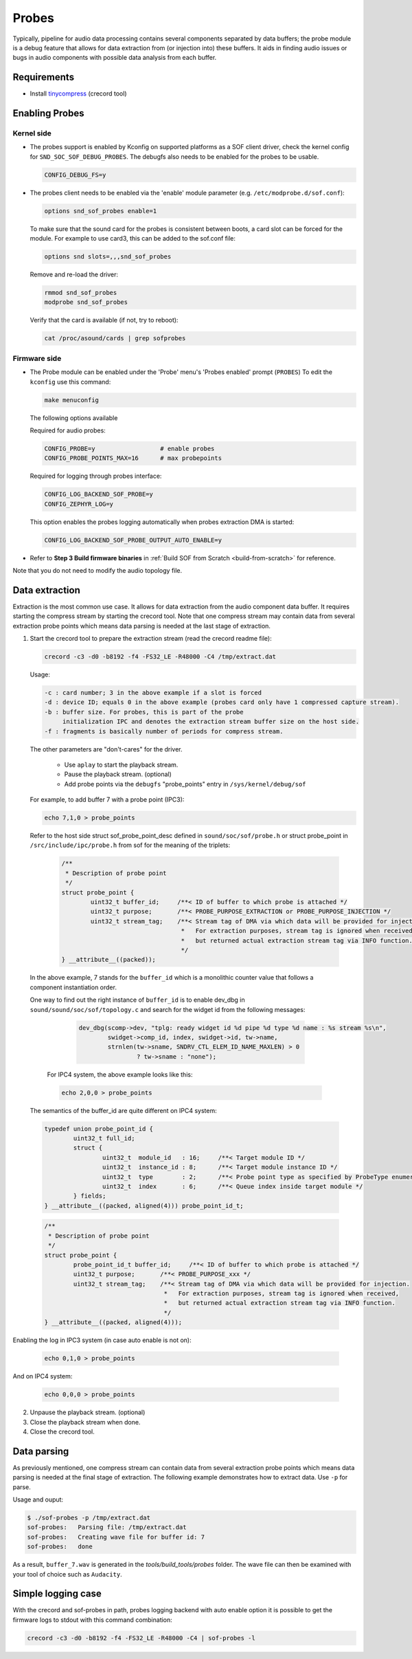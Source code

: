 .. _dbg-probes:

Probes
######

Typically, pipeline for audio data processing contains several components
separated by data buffers; the probe module is a debug feature that allows
for data extraction from (or injection into) these buffers. It aids in
finding audio issues or bugs in audio components with possible data analysis
from each buffer.

Requirements
************

- Install `tinycompress <https://github.com/alsa-project/tinycompress>`_ (crecord tool)

Enabling Probes
***************

Kernel side
===========

- The probes support is enabled by Kconfig on supported platforms as a SOF client
  driver, check the kernel config for ``SND_SOC_SOF_DEBUG_PROBES``.
  The debugfs also needs to be enabled for the probes to be usable.

  .. code-block:: bash

     CONFIG_DEBUG_FS=y

- The probes client needs to be enabled via the 'enable' module parameter (e.g. ``/etc/modprobe.d/sof.conf``):

  .. code-block:: bash

     options snd_sof_probes enable=1

  To make sure that the sound card for the probes is consistent between boots, a
  card slot can be forced for the module.
  For example to use card3, this can be added to the sof.conf file:

  .. code-block:: bash

     options snd slots=,,,snd_sof_probes

  Remove and re-load the driver:

  .. code-block:: bash

     rmmod snd_sof_probes
     modprobe snd_sof_probes

  Verify that the card is available (if not, try to reboot):

  .. code-block:: bash

     cat /proc/asound/cards | grep sofprobes

Firmware side
=============

- The Probe module can be enabled under the 'Probe' menu's 'Probes enabled' prompt (``PROBES``)
  To edit the ``kconfig`` use this command:

  .. code-block:: bash

	 make menuconfig

  The following options available

  Required for audio probes:

  .. code-block:: bash

	CONFIG_PROBE=y			# enable probes
	CONFIG_PROBE_POINTS_MAX=16	# max probepoints

  Required for logging through probes interface:

  .. code-block:: bash

	CONFIG_LOG_BACKEND_SOF_PROBE=y
	CONFIG_ZEPHYR_LOG=y

  This option enables the probes logging automatically when probes extraction DMA is started:

  .. code-block:: bash

	CONFIG_LOG_BACKEND_SOF_PROBE_OUTPUT_AUTO_ENABLE=y

- Refer to **Step 3 Build firmware binaries** in :ref:`Build SOF from Scratch <build-from-scratch>` for reference.

Note that you do not need to modify the audio topology file.

Data extraction
***************

Extraction is the most common use case. It allows for data extraction from
the audio component data buffer. It requires starting the compress stream by
starting the crecord tool. Note that one compress stream may contain data
from several extraction probe points which means data parsing is needed at
the last stage of extraction.

#. Start the crecord tool to prepare the extraction stream (read the crecord
   readme file):

   .. code-block:: bash

	  crecord -c3 -d0 -b8192 -f4 -FS32_LE -R48000 -C4 /tmp/extract.dat

   Usage:

   .. code-block:: none

      -c : card number; 3 in the above example if a slot is forced
      -d : device ID; equals 0 in the above example (probes card only have 1 compressed capture stream).
      -b : buffer size. For probes, this is part of the probe
           initialization IPC and denotes the extraction stream buffer size on the host side.
      -f : fragments is basically number of periods for compress stream.

   The other parameters are "don't-cares" for the driver.

     - Use ``aplay`` to start the playback stream.
     - Pause the playback stream. (optional)
     - Add probe points via the ``debugfs`` "probe_points" entry in ``/sys/kernel/debug/sof``


   For example, to add buffer 7 with a probe point (IPC3):

   .. code-block:: bash

	  echo 7,1,0 > probe_points

   Refer to the host side struct sof_probe_point_desc defined in ``sound/soc/sof/probe.h``
   or struct probe_point in ``/src/include/ipc/probe.h`` from sof for the meaning of the triplets:

	.. code-block:: c

		/**
		 * Description of probe point
		 */
		struct probe_point {
			uint32_t buffer_id;	/**< ID of buffer to which probe is attached */
			uint32_t purpose;	/**< PROBE_PURPOSE_EXTRACTION or PROBE_PURPOSE_INJECTION */
			uint32_t stream_tag;	/**< Stream tag of DMA via which data will be provided for injection.
						 *   For extraction purposes, stream tag is ignored when received,
						 *   but returned actual extraction stream tag via INFO function.
						 */
		} __attribute__((packed));

  In the above example, 7 stands for the ``buffer_id`` which is a monolithic
  counter value that follows a component instantiation order.

  One way to find out the right instance of ``buffer_id`` is to enable
  dev_dbg in ``sound/sound/soc/sof/topology.c`` and search for the widget id
  from the following messages:

	.. code-block:: c

		dev_dbg(scomp->dev, "tplg: ready widget id %d pipe %d type %d name : %s stream %s\n",
			swidget->comp_id, index, swidget->id, tw->name,
			strnlen(tw->sname, SNDRV_CTL_ELEM_ID_NAME_MAXLEN) > 0
				? tw->sname : "none");

   For IPC4 system, the above example looks like this:

   .. code-block:: bash

	  echo 2,0,0 > probe_points

  The semantics of the buffer_id are quite different on IPC4 system:

  .. code-block:: c

		typedef union probe_point_id {
			uint32_t full_id;
			struct {
				uint32_t  module_id   : 16;	/**< Target module ID */
				uint32_t  instance_id : 8;	/**< Target module instance ID */
				uint32_t  type        : 2;	/**< Probe point type as specified by ProbeType enumeration */
				uint32_t  index       : 6;	/**< Queue index inside target module */
			} fields;
		} __attribute__((packed, aligned(4))) probe_point_id_t;

  .. code-block:: c

		/**
		 * Description of probe point
		 */
		struct probe_point {
			probe_point_id_t buffer_id;	/**< ID of buffer to which probe is attached */
			uint32_t purpose;	/**< PROBE_PURPOSE_xxx */
			uint32_t stream_tag;	/**< Stream tag of DMA via which data will be provided for injection.
						 *   For extraction purposes, stream tag is ignored when received,
						 *   but returned actual extraction stream tag via INFO function.
						 */
		} __attribute__((packed, aligned(4)));

Enabling the log in IPC3 system (in case auto enable is not on):

   .. code-block:: bash

	  echo 0,1,0 > probe_points

And on IPC4 system:

   .. code-block:: bash

	  echo 0,0,0 > probe_points

2. Unpause the playback stream. (optional)
#. Close the playback stream when done.
#. Close the crecord tool.

Data parsing
************

As previously mentioned, one compress stream can contain data from several
extraction probe points which means data parsing is needed at the final
stage of extraction. The following example demonstrates how to extract data. Use ``-p`` for parse.

Usage and ouput:

.. code-block:: bash

   $ ./sof-probes -p /tmp/extract.dat
   sof-probes:	 Parsing file: /tmp/extract.dat
   sof-probes:	 Creating wave file for buffer id: 7
   sof-probes:	 done

As a result, ``buffer_7.wav`` is generated in the *tools/build_tools/probes* folder. The wave file can then be examined with your tool of choice
such as ``Audacity``.


Simple logging case
*******************

With the crecord and sof-probes in path, probes logging backend with auto enable option it is possible to get the firmware logs to stdout with this command combination:

.. code-block:: bash

	crecord -c3 -d0 -b8192 -f4 -FS32_LE -R48000 -C4 | sof-probes -l
